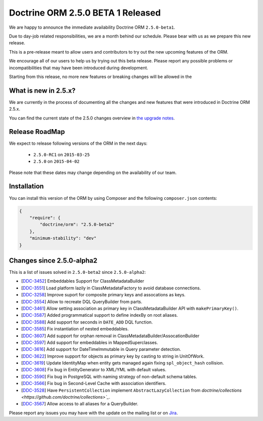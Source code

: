 Doctrine ORM 2.5.0 BETA 1 Released
==================================

We are happy to announce the immediate availability Doctrine ORM ``2.5.0-beta1``.

Due to day-job related responsibilities, we are a month behind our schedule.
Please bear with us as we prepare this new release.

This is a pre-release meant to allow users and contributors to try out the new
upcoming features of the ORM.

We encourage all of our users to help us by trying out this beta release.
Please report any possible problems or incompatibilities that may have been
introduced during development.

Starting from this release, no more new features or breaking changes will be allowed
in the

What is new in 2.5.x?
~~~~~~~~~~~~~~~~~~~~~

We are currently in the process of documenting all the changes and new features that were
introduced in Doctrine ORM 2.5.x.

You can find the current state of the 2.5.0 changes overview in
`the upgrade notes <http://docs.doctrine-project.org/en/latest/changelog/migration_2_5.html>`_.

Release RoadMap
~~~~~~~~~~~~~~~

We expect to release following versions of the ORM in the next days:

 - ``2.5.0-RC1`` on ``2015-03-25``
 - ``2.5.0`` on ``2015-04-02``

Please note that these dates may change depending on the availability of our team.

Installation
~~~~~~~~~~~~

You can install this version of the ORM by using Composer and the
following ``composer.json`` contents:

.. code-block:: json

  {
      "require": {
          "doctrine/orm": "2.5.0-beta2"
      },
      "minimum-stability": "dev"
  }

Changes since 2.5.0-alpha2
~~~~~~~~~~~~~~~~~~~~~~~~~~

This is a list of issues solved in ``2.5.0-beta2`` since ``2.5.0-alpha2``:

- [`DDC-3452 <http://www.doctrine-project.org/jira/browse/DDC-3452>`_] Embeddables Support for ClassMetadataBuilder
- [`DDC-3551 <http://www.doctrine-project.org/jira/browse/DDC-3551>`_] Load platform lazily in ClassMetadataFactory to avoid database connections.
- [`DDC-3258 <http://www.doctrine-project.org/jira/browse/DDC-3258>`_] Improve suport for composite primary keys and assocations as keys.
- [`DDC-3554 <http://www.doctrine-project.org/jira/browse/DDC-3554>`_] Allow to recreate DQL QueryBuilder from parts.
- [`DDC-3461 <http://www.doctrine-project.org/jira/browse/DDC-3461>`_] Allow setting association as primary key in ClassMetadataBuilder API with ``makePrimaryKey()``.
- [`DDC-3587 <http://www.doctrine-project.org/jira/browse/DDC-3587>`_] Added programmatical support to define indexBy on root aliases.
- [`DDC-3588 <http://www.doctrine-project.org/jira/browse/DDC-3588>`_] Add support for seconds in ``DATE_ADD`` DQL function.
- [`DDC-3585 <http://www.doctrine-project.org/jira/browse/DDC-3585>`_] Fix instantiation of nested embeddables.
- [`DDC-3607 <http://www.doctrine-project.org/jira/browse/DDC-3607>`_] Add support for orphan removal in ClassMetadataBuilder/AssocationBuilder
- [`DDC-3597 <http://www.doctrine-project.org/jira/browse/DDC-3597>`_] Add support for embeddables in MappedSuperclasses.
- [`DDC-3616 <http://www.doctrine-project.org/jira/browse/DDC-3616>`_] Add support for DateTimeImmutable in Query parameter detection.
- [`DDC-3622 <http://www.doctrine-project.org/jira/browse/DDC-3622>`_] Improve support for objects as primary key by casting to string in UnitOfWork.
- [`DDC-3619 <http://www.doctrine-project.org/jira/browse/DDC-3619>`_] Update IdentityMap when entity gets managed again fixing ``spl_object_hash`` collision.
- [`DDC-3608 <http://www.doctrine-project.org/jira/browse/DDC-3608>`_] Fix bug in EntityGenerator to XML/YML with default values.
- [`DDC-3590 <http://www.doctrine-project.org/jira/browse/DDC-3590>`_] Fix bug in PostgreSQL with naming strategy of non-default schema tables.
- [`DDC-3566 <http://www.doctrine-project.org/jira/browse/DDC-3566>`_] Fix bug in Second-Level Cache with association identifiers.
- [`DDC-3528 <http://www.doctrine-project.org/jira/browse/DDC-3528>`_] Have ``PersistentCollection`` implement ``AbstractLazyCollection`` from `doctrine/collections <https://github.com/doctrine/collections>`_`.
- [`DDC-3567 <http://www.doctrine-project.org/jira/browse/DDC-3567>`_] Allow access to all aliases for a QueryBuilder.

Please report any issues you may have with the update on the mailing list or on
`Jira <http://www.doctrine-project.org/jira/browse/DDC>`_.

.. author:: Benjamin Eberlei, Marco Pivetta <ocramius@gmail.com>
.. categories:: none
.. tags:: none
.. comments::
